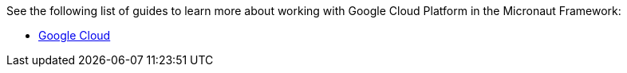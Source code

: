 See the following list of guides to learn more about working with Google Cloud Platform in the Micronaut Framework:

- https://guides.micronaut.io/latest/tag-gcp.html[Google Cloud]
